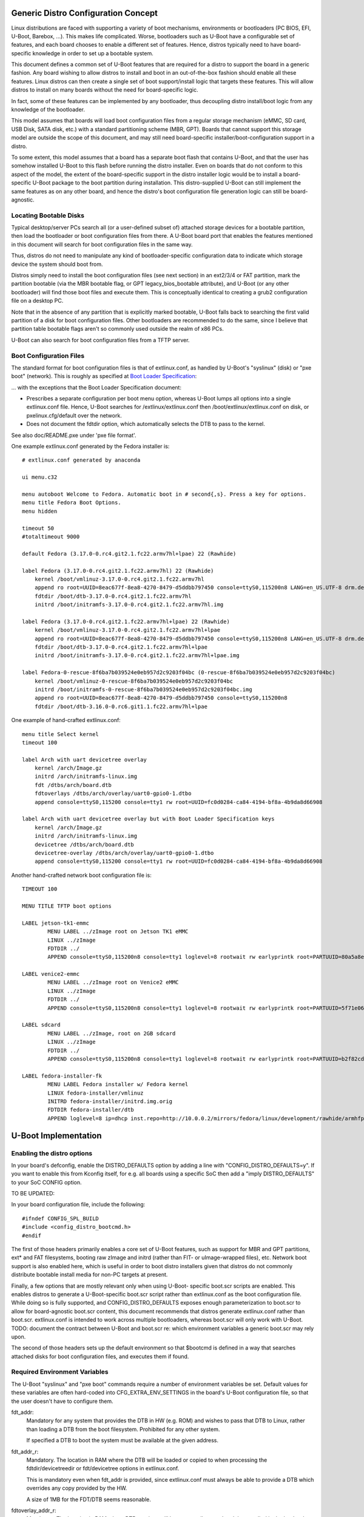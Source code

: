 .. SPDX-License-Identifier: GPL-2.0+

Generic Distro Configuration Concept
====================================

Linux distributions are faced with supporting a variety of boot mechanisms,
environments or bootloaders (PC BIOS, EFI, U-Boot, Barebox, ...). This makes
life complicated. Worse, bootloaders such as U-Boot have a configurable set
of features, and each board chooses to enable a different set of features.
Hence, distros typically need to have board-specific knowledge in order to
set up a bootable system.

This document defines a common set of U-Boot features that are required for
a distro to support the board in a generic fashion. Any board wishing to
allow distros to install and boot in an out-of-the-box fashion should enable
all these features. Linux distros can then create a single set of boot
support/install logic that targets these features. This will allow distros
to install on many boards without the need for board-specific logic.

In fact, some of these features can be implemented by any bootloader, thus
decoupling distro install/boot logic from any knowledge of the bootloader.

This model assumes that boards will load boot configuration files from a
regular storage mechanism (eMMC, SD card, USB Disk, SATA disk, etc.) with
a standard partitioning scheme (MBR, GPT). Boards that cannot support this
storage model are outside the scope of this document, and may still need
board-specific installer/boot-configuration support in a distro.

To some extent, this model assumes that a board has a separate boot flash
that contains U-Boot, and that the user has somehow installed U-Boot to this
flash before running the distro installer. Even on boards that do not conform
to this aspect of the model, the extent of the board-specific support in the
distro installer logic would be to install a board-specific U-Boot package to
the boot partition during installation. This distro-supplied U-Boot can still
implement the same features as on any other board, and hence the distro's boot
configuration file generation logic can still be board-agnostic.

Locating Bootable Disks
-----------------------

Typical desktop/server PCs search all (or a user-defined subset of) attached
storage devices for a bootable partition, then load the bootloader or boot
configuration files from there. A U-Boot board port that enables the features
mentioned in this document will search for boot configuration files in the
same way.

Thus, distros do not need to manipulate any kind of bootloader-specific
configuration data to indicate which storage device the system should boot
from.

Distros simply need to install the boot configuration files (see next
section) in an ext2/3/4 or FAT partition, mark the partition bootable (via
the MBR bootable flag, or GPT legacy_bios_bootable attribute), and U-Boot (or
any other bootloader) will find those boot files and execute them. This is
conceptually identical to creating a grub2 configuration file on a desktop
PC.

Note that in the absence of any partition that is explicitly marked bootable,
U-Boot falls back to searching the first valid partition of a disk for boot
configuration files. Other bootloaders are recommended to do the same, since
I believe that partition table bootable flags aren't so commonly used outside
the realm of x86 PCs.

U-Boot can also search for boot configuration files from a TFTP server.

Boot Configuration Files
------------------------

The standard format for boot configuration files is that of extlinux.conf, as
handled by U-Boot's "syslinux" (disk) or "pxe boot" (network). This is roughly
as specified at `Boot Loader Specification`_:


... with the exceptions that the Boot Loader Specification document:

* Prescribes a separate configuration per boot menu option, whereas U-Boot
  lumps all options into a single extlinux.conf file. Hence, U-Boot searches
  for /extlinux/extlinux.conf then /boot/extlinux/extlinux.conf on disk, or
  pxelinux.cfg/default over the network.

* Does not document the fdtdir option, which automatically selects the DTB to
  pass to the kernel.

See also doc/README.pxe under 'pxe file format'.

One example extlinux.conf generated by the Fedora installer is::

    # extlinux.conf generated by anaconda

    ui menu.c32

    menu autoboot Welcome to Fedora. Automatic boot in # second{,s}. Press a key for options.
    menu title Fedora Boot Options.
    menu hidden

    timeout 50
    #totaltimeout 9000

    default Fedora (3.17.0-0.rc4.git2.1.fc22.armv7hl+lpae) 22 (Rawhide)

    label Fedora (3.17.0-0.rc4.git2.1.fc22.armv7hl) 22 (Rawhide)
        kernel /boot/vmlinuz-3.17.0-0.rc4.git2.1.fc22.armv7hl
        append ro root=UUID=8eac677f-8ea8-4270-8479-d5ddbb797450 console=ttyS0,115200n8 LANG=en_US.UTF-8 drm.debug=0xf
        fdtdir /boot/dtb-3.17.0-0.rc4.git2.1.fc22.armv7hl
        initrd /boot/initramfs-3.17.0-0.rc4.git2.1.fc22.armv7hl.img

    label Fedora (3.17.0-0.rc4.git2.1.fc22.armv7hl+lpae) 22 (Rawhide)
        kernel /boot/vmlinuz-3.17.0-0.rc4.git2.1.fc22.armv7hl+lpae
        append ro root=UUID=8eac677f-8ea8-4270-8479-d5ddbb797450 console=ttyS0,115200n8 LANG=en_US.UTF-8 drm.debug=0xf
        fdtdir /boot/dtb-3.17.0-0.rc4.git2.1.fc22.armv7hl+lpae
        initrd /boot/initramfs-3.17.0-0.rc4.git2.1.fc22.armv7hl+lpae.img

    label Fedora-0-rescue-8f6ba7b039524e0eb957d2c9203f04bc (0-rescue-8f6ba7b039524e0eb957d2c9203f04bc)
        kernel /boot/vmlinuz-0-rescue-8f6ba7b039524e0eb957d2c9203f04bc
        initrd /boot/initramfs-0-rescue-8f6ba7b039524e0eb957d2c9203f04bc.img
        append ro root=UUID=8eac677f-8ea8-4270-8479-d5ddbb797450 console=ttyS0,115200n8
        fdtdir /boot/dtb-3.16.0-0.rc6.git1.1.fc22.armv7hl+lpae


One example of hand-crafted extlinux.conf::

   menu title Select kernel
   timeout 100

   label Arch with uart devicetree overlay
       kernel /arch/Image.gz
       initrd /arch/initramfs-linux.img
       fdt /dtbs/arch/board.dtb
       fdtoverlays /dtbs/arch/overlay/uart0-gpio0-1.dtbo
       append console=ttyS0,115200 console=tty1 rw root=UUID=fc0d0284-ca84-4194-bf8a-4b9da8d66908

   label Arch with uart devicetree overlay but with Boot Loader Specification keys
       kernel /arch/Image.gz
       initrd /arch/initramfs-linux.img
       devicetree /dtbs/arch/board.dtb
       devicetree-overlay /dtbs/arch/overlay/uart0-gpio0-1.dtbo
       append console=ttyS0,115200 console=tty1 rw root=UUID=fc0d0284-ca84-4194-bf8a-4b9da8d66908

Another hand-crafted network boot configuration file is::

    TIMEOUT 100

    MENU TITLE TFTP boot options

    LABEL jetson-tk1-emmc
            MENU LABEL ../zImage root on Jetson TK1 eMMC
            LINUX ../zImage
            FDTDIR ../
            APPEND console=ttyS0,115200n8 console=tty1 loglevel=8 rootwait rw earlyprintk root=PARTUUID=80a5a8e9-c744-491a-93c1-4f4194fd690b

    LABEL venice2-emmc
            MENU LABEL ../zImage root on Venice2 eMMC
            LINUX ../zImage
            FDTDIR ../
            APPEND console=ttyS0,115200n8 console=tty1 loglevel=8 rootwait rw earlyprintk root=PARTUUID=5f71e06f-be08-48ed-b1ef-ee4800cc860f

    LABEL sdcard
            MENU LABEL ../zImage, root on 2GB sdcard
            LINUX ../zImage
            FDTDIR ../
            APPEND console=ttyS0,115200n8 console=tty1 loglevel=8 rootwait rw earlyprintk root=PARTUUID=b2f82cda-2535-4779-b467-094a210fbae7

    LABEL fedora-installer-fk
            MENU LABEL Fedora installer w/ Fedora kernel
            LINUX fedora-installer/vmlinuz
            INITRD fedora-installer/initrd.img.orig
            FDTDIR fedora-installer/dtb
            APPEND loglevel=8 ip=dhcp inst.repo=http://10.0.0.2/mirrors/fedora/linux/development/rawhide/armhfp/os/ rd.shell cma=64M

U-Boot Implementation
=====================

Enabling the distro options
---------------------------

In your board's defconfig, enable the DISTRO_DEFAULTS option by adding
a line with "CONFIG_DISTRO_DEFAULTS=y". If you want to enable this
from Kconfig itself, for e.g. all boards using a specific SoC then
add a "imply DISTRO_DEFAULTS" to your SoC CONFIG option.


TO BE UPDATED:

In your board configuration file, include the following::

    #ifndef CONFIG_SPL_BUILD
    #include <config_distro_bootcmd.h>
    #endif

The first of those headers primarily enables a core set of U-Boot features,
such as support for MBR and GPT partitions, ext* and FAT filesystems, booting
raw zImage and initrd (rather than FIT- or uImage-wrapped files), etc. Network
boot support is also enabled here, which is useful in order to boot distro
installers given that distros do not commonly distribute bootable install
media for non-PC targets at present.

Finally, a few options that are mostly relevant only when using U-Boot-
specific boot.scr scripts are enabled. This enables distros to generate a
U-Boot-specific boot.scr script rather than extlinux.conf as the boot
configuration file. While doing so is fully supported, and
CONFIG_DISTRO_DEFAULTS exposes enough parameterization to boot.scr to
allow for board-agnostic boot.scr content, this document recommends that
distros generate extlinux.conf rather than boot.scr. extlinux.conf is intended
to work across multiple bootloaders, whereas boot.scr will only work with
U-Boot. TODO: document the contract between U-Boot and boot.scr re: which
environment variables a generic boot.scr may rely upon.

The second of those headers sets up the default environment so that $bootcmd
is defined in a way that searches attached disks for boot configuration files,
and executes them if found.

Required Environment Variables
------------------------------

The U-Boot "syslinux" and "pxe boot" commands require a number of environment
variables be set. Default values for these variables are often hard-coded into
CFG_EXTRA_ENV_SETTINGS in the board's U-Boot configuration file, so that
the user doesn't have to configure them.

fdt_addr:
  Mandatory for any system that provides the DTB in HW (e.g. ROM) and wishes
  to pass that DTB to Linux, rather than loading a DTB from the boot
  filesystem. Prohibited for any other system.

  If specified a DTB to boot the system must be available at the given
  address.

fdt_addr_r:
  Mandatory. The location in RAM where the DTB will be loaded or copied to when
  processing the fdtdir/devicetreedir or fdt/devicetree options in
  extlinux.conf.

  This is mandatory even when fdt_addr is provided, since extlinux.conf must
  always be able to provide a DTB which overrides any copy provided by the HW.

  A size of 1MB for the FDT/DTB seems reasonable.

fdtoverlay_addr_r:
  Mandatory. The location in RAM where DTB overlays will be temporarily
  stored and then applied in the load order to the fdt blob stored at the
  address indicated in the fdt_addr_r environment variable.

fdtfile:
  Mandatory. the name of the DTB file for the specific board for instance
  the espressobin v5 board the value is "marvell/armada-3720-espressobin.dtb"
  while on a clearfog pro it is "armada-388-clearfog-pro.dtb" in the case of
  a board providing its firmware based DTB this value can be used to override
  the DTB with a different DTB. fdtfile will automatically be set for you if
  it matches the format ${soc}-${board}.dtb which covers most 32 bit use cases.
  AArch64 generally does not match as the Linux kernel put the dtb files under
  SoC vendor directories.

ramdisk_addr_r:
  Mandatory. The location in RAM where the initial ramdisk will be loaded to
  when processing the initrd option in extlinux.conf.

  It is recommended that this location be highest in RAM out of fdt_addr_r,
  kernel_addr_r, and ramdisk_addr_r, so that the RAM disk can vary in size
  and use any available RAM.

kernel_addr_r:
  Mandatory. The location in RAM where the kernel will be loaded to when
  processing the kernel option in the extlinux.conf.

  The kernel should be located within the first 128M of RAM in order for the
  kernel CONFIG_AUTO_ZRELADDR option to work, which is likely enabled on any
  distro kernel. Since the kernel will decompress itself to 0x8000 after the
  start of RAM, kernel_addr_r should not overlap that area, or the kernel will
  have to copy itself somewhere else first before decompression.

  A size of 16MB for the kernel is likely adequate.

kernel_comp_addr_r:
  Optional. This is only required if user wants to boot Linux from a compressed
  Image(.gz, .bz2, .lzma, .lzo) using the booti command. It represents the
  location in RAM where the compressed Image will be decompressed temporarily.
  Once the decompression is complete, the decompressed data will be moved to
  kernel_addr_r for booting.

kernel_comp_size:
  Optional. This is only required if user wants to boot Linux from a compressed
  Image using booti command. It represents the size of the compressed file. The
  size has to at least the size of loaded image for decompression to succeed.

pxefile_addr_r:
  Mandatory. The location in RAM where extlinux.conf will be loaded to prior
  to processing.

  A size of 1MB for extlinux.conf is more than adequate.

scriptaddr:
  Mandatory, if the boot script is boot.scr rather than extlinux.conf. The
  location in RAM where boot.scr will be loaded to prior to execution.

  A size of 1MB for extlinux.conf is more than adequate.

For suggestions on memory locations for ARM systems, you must follow the
guidelines specified in Documentation/arm/Booting in the Linux kernel tree.

For a commented example of setting these values, please see the definition of
MEM_LAYOUT_ENV_SETTINGS in include/configs/tegra124-common.h.

Boot Target Configuration
-------------------------

The `config_distro_bootcmd.h` file defines $bootcmd and many helper command
variables that automatically search attached disks for boot configuration files
and execute them. Boards must provide configure <config_distro_bootcmd.h> so
that it supports the correct set of possible boot device types. To provide this
configuration, simply define macro BOOT_TARGET_DEVICES prior to including
<config_distro_bootcmd.h>. For example::

    #ifndef CONFIG_SPL_BUILD
    #define BOOT_TARGET_DEVICES(func) \
            func(MMC, mmc, 1) \
            func(MMC, mmc, 0) \
            func(USB, usb, 0) \
            func(PXE, pxe, na) \
            func(DHCP, dhcp, na)
    #include <config_distro_bootcmd.h>
    #endif

Each entry in the macro defines a single boot device (e.g. a specific eMMC
device or SD card) or type of boot device (e.g. USB disk). The parameters to
the func macro (passed in by the internal implementation of the header) are:

- Upper-case disk type (DHCP, HOST, IDE, MMC, NVME, PXE, SATA, SCSI, UBIFS, USB,
  VIRTIO).
- Lower-case disk type (same options as above).
- ID of the specific disk (MMC only) or ignored for other types.

User Configuration
==================

Once the user has installed U-Boot, it is expected that the environment will
be reset to the default values in order to enable $bootcmd and friends, as set
up by <config_distro_bootcmd.h>. After this, various environment variables may
be altered to influence the boot process:

boot_targets:
  The list of boot locations searched.

  Example: mmc0, mmc1, usb, pxe

  Entries may be removed or re-ordered in this list to affect the boot order.

boot_prefixes:
  For disk-based booting, the list of directories within a partition that are
  searched for boot configuration files (extlinux.conf, boot.scr).

  Example: / /boot/

  Entries may be removed or re-ordered in this list to affect the set of
  directories which are searched.

boot_scripts:
  The name of U-Boot style boot.scr files that $bootcmd searches for.

  Example: boot.scr.uimg boot.scr

  (Typically we expect extlinux.conf to be used, but execution of boot.scr is
  maintained for backwards-compatibility.)

  Entries may be removed or re-ordered in this list to affect the set of
  filenames which are supported.

scan_dev_for_extlinux:
  If you want to disable extlinux.conf on all disks, set the value to something
  innocuous, e.g. setenv scan_dev_for_extlinux true.

scan_dev_for_scripts:
  If you want to disable boot.scr on all disks, set the value to something
  innocuous, e.g. setenv scan_dev_for_scripts true.

boot_net_usb_start:
  If you want to prevent USB enumeration by distro boot commands which execute
  network operations, set the value to something innocuous, e.g. setenv
  boot_net_usb_start true. This would be useful if you know your Ethernet
  device is not attached to USB, and you wish to increase boot speed by
  avoiding unnecessary actions.

boot_net_pci_enum:
  If you want to prevent PCI enumeration by distro boot commands which execute
  network operations, set the value to something innocuous, e.g. setenv
  boot_net_pci_enum true. This would be useful if you know your Ethernet
  device is not attached to PCI, and you wish to increase boot speed by
  avoiding unnecessary actions.

Interactively booting from a specific device at the u-boot prompt
=================================================================

For interactively booting from a user-selected device at the u-boot command
prompt, the environment provides predefined bootcmd_<target> variables for
every target defined in boot_targets, which can be run be the user.

If the target is a storage device, the format of the target is always
<device type><device number>, e.g. mmc0.  Specifying the device number is
mandatory for storage devices, even if only support for a single instance
of the storage device is actually implemented.

For network targets (dhcp, pxe), only the device type gets specified;
they do not have a device number.

Examples:

 - run bootcmd_usb0
   boots from the first USB mass storage device

 - run bootcmd_mmc1
   boots from the second MMC device

 - run bootcmd_pxe
   boots by tftp using a pxelinux.cfg

The list of possible targets consists of:

- network targets

  * dhcp
  * pxe

- storage targets (to which a device number must be appended)

  * mmc
  * sata
  * scsi
  * ide
  * usb
  * virtio

Other *boot* variables than the ones defined above are only for internal use
of the boot environment and are not guaranteed to exist or work in the same
way in future u-boot versions.  In particular the <device type>_boot
variables (e.g. mmc_boot, usb_boot) are a strictly internal implementation
detail and must not be used as a public interface.

Using a eMMC partition that has been formatted as a disk by Windows 10
======================================================================

Let's assume we have an (embedded) board with U-Boot and Linux OS
installed on eMMC. Linux OS shares one of the eMMC partitions as
a disk via USB Mass Storage protocol.

It may be useful to utilize that disk to copy bootable files from
Windows machine to the board in case someone doesn't want to erase
stock installation on it.

Unfortunately, Windows 10 doesn't provide knobs and always formats
that disk as a whole, meaning that it creates a partition table on it
with requested (FAT) partition. As a result U-Boot may not see any
files on it due to nesting partition tables.

The workaround may be in formatting the partition under Linux OS,
setting up a network connection between Linux OS and Windows 10 and
use it to copy files to the partition.

.. _`Boot Loader Specification`: https://systemd.io/BOOT_LOADER_SPECIFICATION/

.. sectionauthor:: (C) Copyright 2014 Red Hat Inc.
.. sectionauthor:: Copyright (c) 2014-2015, NVIDIA CORPORATION.  All rights reserved.
.. sectionauthor:: Copyright (C) 2015 K. Merker <merker@debian.org>
